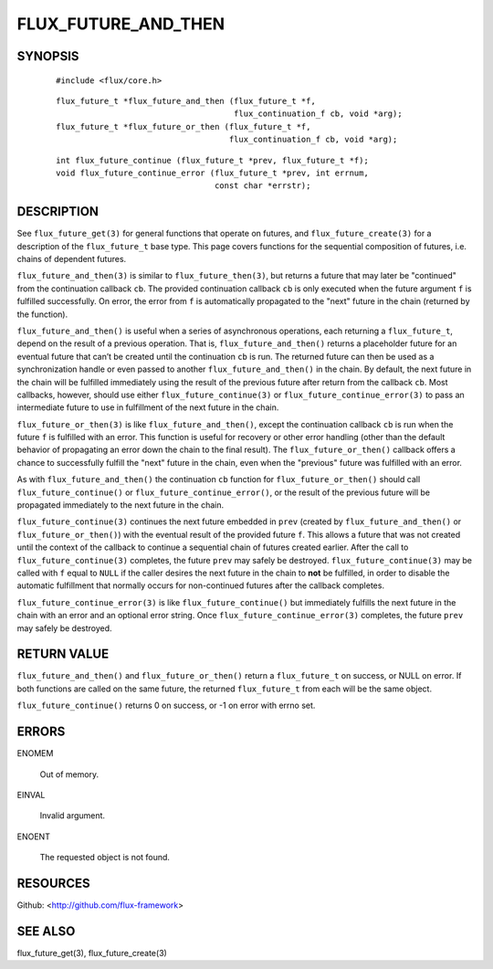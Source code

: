 ====================
FLUX_FUTURE_AND_THEN
====================


SYNOPSIS
========

   ::

      #include <flux/core.h>

..

   ::

      flux_future_t *flux_future_and_then (flux_future_t *f,
                                           flux_continuation_f cb, void *arg);
      flux_future_t *flux_future_or_then (flux_future_t *f,
                                          flux_continuation_f cb, void *arg);

   ::

      int flux_future_continue (flux_future_t *prev, flux_future_t *f);
      void flux_future_continue_error (flux_future_t *prev, int errnum,
                                       const char *errstr);

DESCRIPTION
===========

See ``flux_future_get(3)`` for general functions that operate on futures, and ``flux_future_create(3)`` for a description of the ``flux_future_t`` base type. This page covers functions for the sequential composition of futures, i.e. chains of dependent futures.

``flux_future_and_then(3)`` is similar to ``flux_future_then(3)``, but returns a future that may later be "continued" from the continuation callback ``cb``. The provided continuation callback ``cb`` is only executed when the future argument ``f`` is fulfilled successfully. On error, the error from ``f`` is automatically propagated to the "next" future in the chain (returned by the function).

``flux_future_and_then()`` is useful when a series of asynchronous operations, each returning a ``flux_future_t``, depend on the result of a previous operation. That is, ``flux_future_and_then()`` returns a placeholder future for an eventual future that can’t be created until the continuation ``cb`` is run. The returned future can then be used as a synchronization handle or even passed to another ``flux_future_and_then()`` in the chain. By default, the next future in the chain will be fulfilled immediately using the result of the previous future after return from the callback ``cb``. Most callbacks, however, should use either ``flux_future_continue(3)`` or ``flux_future_continue_error(3)`` to pass an intermediate future to use in fulfillment of the next future in the chain.

``flux_future_or_then(3)`` is like ``flux_future_and_then()``, except the continuation callback ``cb`` is run when the future ``f`` is fulfilled with an error. This function is useful for recovery or other error handling (other than the default behavior of propagating an error down the chain to the final result). The ``flux_future_or_then()`` callback offers a chance to successfully fulfill the "next" future in the chain, even when the "previous" future was fulfilled with an error.

As with ``flux_future_and_then()`` the continuation ``cb`` function for ``flux_future_or_then()`` should call ``flux_future_continue()`` or ``flux_future_continue_error()``, or the result of the previous future will be propagated immediately to the next future in the chain.

``flux_future_continue(3)`` continues the next future embedded in ``prev`` (created by ``flux_future_and_then()`` or ``flux_future_or_then()``) with the eventual result of the provided future ``f``. This allows a future that was not created until the context of the callback to continue a sequential chain of futures created earlier. After the call to ``flux_future_continue(3)`` completes, the future ``prev`` may safely be destroyed. ``flux_future_continue(3)`` may be called with ``f`` equal to ``NULL`` if the caller desires the next future in the chain to **not** be fulfilled, in order to disable the automatic fulfillment that normally occurs for non-continued futures after the callback completes.

``flux_future_continue_error(3)`` is like ``flux_future_continue()`` but immediately fulfills the next future in the chain with an error and an optional error string. Once ``flux_future_continue_error(3)`` completes, the future ``prev`` may safely be destroyed.

RETURN VALUE
============

``flux_future_and_then()`` and ``flux_future_or_then()`` return a ``flux_future_t`` on success, or NULL on error. If both functions are called on the same future, the returned ``flux_future_t`` from each will be the same object.

``flux_future_continue()`` returns 0 on success, or -1 on error with errno set.

ERRORS
======

ENOMEM

   Out of memory.

EINVAL

   Invalid argument.

ENOENT

   The requested object is not found.

RESOURCES
=========

Github: <http://github.com/flux-framework>

SEE ALSO
========

flux_future_get(3), flux_future_create(3)
